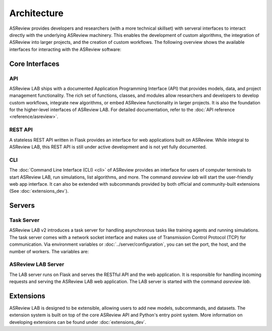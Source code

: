 Architecture
============

ASReview provides developers and researchers (with a more technical skillset)
with serveral interfaces to interact directly with the underlying ASReview
machinery. This enables the development of custom algorithms, the integration of
ASReview into larger projects, and the creation of custom workflows. The
following overview shows the available interfaces for interacting with the
ASReview software:

.. figure:: ../../figures/architecture.png
   :alt: ASReview API


Core Interfaces
---------------

API
~~~

ASReview LAB ships with a documented Application Programming Interface (API)
that provides models, data, and project management functionality. The rich set
of functions, classes, and modules allow researchers and developers to develop
custom workflows, integrate new algorithms, or embed ASReview functionality in
larger projects. It is also the foundation for the higher-level interfaces of
ASReview LAB. For detailed documentation, refer to the :doc:`API reference
<reference/asreview>`.

REST API
~~~~~~~~

A stateless REST API written in Flask provides an interface for web applications
built on ASReview. While integral to ASReview LAB, this REST API is still under
active development and is not yet fully documented.

CLI
~~~

The :doc:`Command Line Interface (CLI) <cli>` of ASReview provides an
interface for users of computer terminals to start ASReview LAB, run
simulations, list algorithms, and more. The command `asreview lab` will start
the user-friendly web app interface. It can also be extended with subcommands
provided by both official and community-built extensions (See
:doc:`extensions_dev`).

Servers
-------

Task Server
~~~~~~~~~~~

ASReview LAB v2 introduces a task server for handling asynchronous tasks like
training agents and running simulations. The task server comes with a network
socket interface and makes use of Transmission Control Protocol (TCP) for
communication. Via environment variables or :doc:`../server/configuration`, you can
set the port, the host, and the number of workers. The variables are:

.. envvar:: ASREVIEW_LAB_TASK_MANAGER_PORT

  The port for the task server.

.. envvar:: ASREVIEW_LAB_TASK_MANAGER_HOST

  The host for the task server.

.. envvar:: ASREVIEW_LAB_TASK_MANAGER_WORKERS

  The number of workers for the task server.

ASReview LAB Server
~~~~~~~~~~~~~~~~~~~

The LAB server runs on Flask and serves the RESTful API and the web application.
It is responsible for handling incoming requests and serving the ASReview LAB
web application. The LAB server is started with the command `asreview lab`.


Extensions
----------

ASReview LAB is designed to be extensible, allowing users to add new models,
subcommands, and datasets. The extension system is built on top of the core
ASReview API and Python's entry point system. More information on developing
extensions can be found under :doc:`extensions_dev`.
